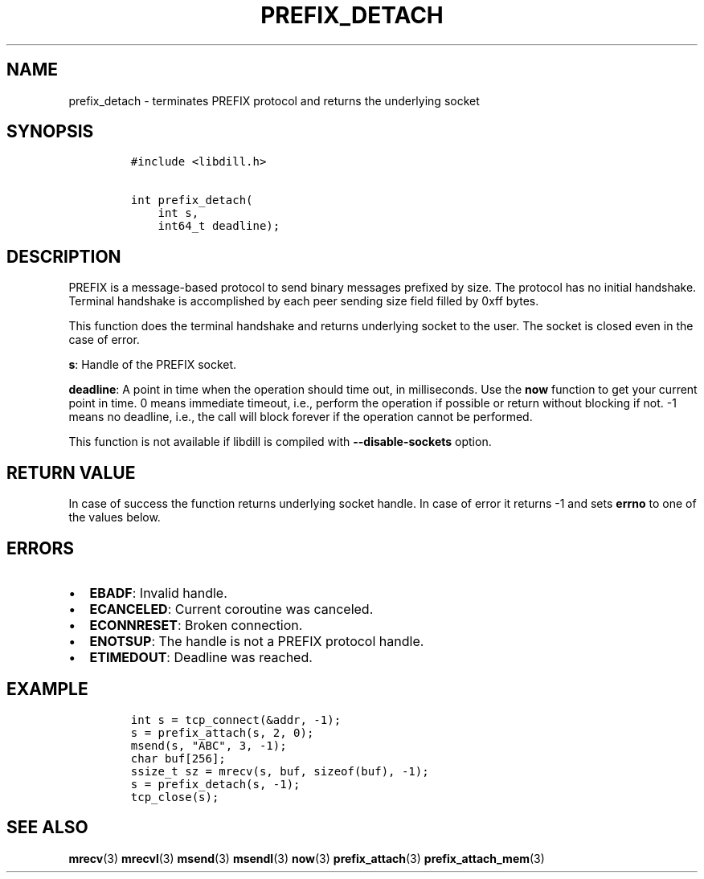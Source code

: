 .\" Automatically generated by Pandoc 1.19.2.1
.\"
.TH "PREFIX_DETACH" "3" "" "libdill" "libdill Library Functions"
.hy
.SH NAME
.PP
prefix_detach \- terminates PREFIX protocol and returns the underlying
socket
.SH SYNOPSIS
.IP
.nf
\f[C]
#include\ <libdill.h>

int\ prefix_detach(
\ \ \ \ int\ s,
\ \ \ \ int64_t\ deadline);
\f[]
.fi
.SH DESCRIPTION
.PP
PREFIX is a message\-based protocol to send binary messages prefixed by
size.
The protocol has no initial handshake.
Terminal handshake is accomplished by each peer sending size field
filled by 0xff bytes.
.PP
This function does the terminal handshake and returns underlying socket
to the user.
The socket is closed even in the case of error.
.PP
\f[B]s\f[]: Handle of the PREFIX socket.
.PP
\f[B]deadline\f[]: A point in time when the operation should time out,
in milliseconds.
Use the \f[B]now\f[] function to get your current point in time.
0 means immediate timeout, i.e., perform the operation if possible or
return without blocking if not.
\-1 means no deadline, i.e., the call will block forever if the
operation cannot be performed.
.PP
This function is not available if libdill is compiled with
\f[B]\-\-disable\-sockets\f[] option.
.SH RETURN VALUE
.PP
In case of success the function returns underlying socket handle.
In case of error it returns \-1 and sets \f[B]errno\f[] to one of the
values below.
.SH ERRORS
.IP \[bu] 2
\f[B]EBADF\f[]: Invalid handle.
.IP \[bu] 2
\f[B]ECANCELED\f[]: Current coroutine was canceled.
.IP \[bu] 2
\f[B]ECONNRESET\f[]: Broken connection.
.IP \[bu] 2
\f[B]ENOTSUP\f[]: The handle is not a PREFIX protocol handle.
.IP \[bu] 2
\f[B]ETIMEDOUT\f[]: Deadline was reached.
.SH EXAMPLE
.IP
.nf
\f[C]
int\ s\ =\ tcp_connect(&addr,\ \-1);
s\ =\ prefix_attach(s,\ 2,\ 0);
msend(s,\ "ABC",\ 3,\ \-1);
char\ buf[256];
ssize_t\ sz\ =\ mrecv(s,\ buf,\ sizeof(buf),\ \-1);
s\ =\ prefix_detach(s,\ \-1);
tcp_close(s);
\f[]
.fi
.SH SEE ALSO
.PP
\f[B]mrecv\f[](3) \f[B]mrecvl\f[](3) \f[B]msend\f[](3)
\f[B]msendl\f[](3) \f[B]now\f[](3) \f[B]prefix_attach\f[](3)
\f[B]prefix_attach_mem\f[](3)
